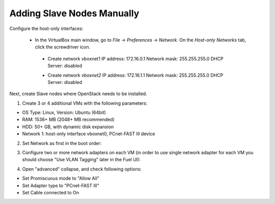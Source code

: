 Adding Slave Nodes Manually
---------------------------

Configure the host-only interfaces:

 * In the VirtualBox main window, go to *File -> Preferences -> Network*.
   On the *Host-only Networks* tab, click the screwdriver icon.

  * Create network vboxnet1
    IP address: 172.16.0.1
    Network mask: 255.255.255.0
    DHCP Server: disabled

    .. image:: /_images/host-only-networks-vboxnet1.png

  * Сreate network *vboxnet2*
    IP address: 172.16.1.1
    Network mask: 255.255.255.0
    DHCP Server: disabled

    .. image:: /_images/host-only-networks-vboxnet2.png

Next, create Slave nodes where OpenStack needs to be installed.

1. Create 3 or 4 additional VMs
   with the following parameters:

* OS Type: Linux, Version: Ubuntu (64bit)
* RAM: 1536+ MB (2048+ MB recommended)
* HDD: 50+ GB, with dynamic disk expansion
* Network 1: host-only interface vboxnet0, PCnet-FAST III device

2. Set Network as first in the boot order:

.. image:: /_images/vbox-image1.jpg
  :align: center
  :width: 75%

3. Configure two or more network adapters on each VM (in order to use single network
   adapter for each VM you should choose "Use VLAN Tagging" later in the Fuel UI):

.. image:: /_images/vbox-image2.jpg
  :align: center
  :width: 75%

4. Open "advanced" collapse, and check following options:

* Set Promiscuous mode to "Allow All"
* Set Adapter type to "PCnet-FAST III"
* Set Cable connected to On

